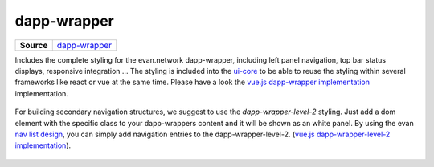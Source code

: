 ============
dapp-wrapper
============

.. list-table:: 
   :widths: auto
   :stub-columns: 1

   * - Source
     - `dapp-wrapper <https://github.com/evannetwork/ui-dapps/tree/master/dapps/ui.libs/src/style/dapp-wrapper.scss>`__

Includes the complete styling for the evan.network dapp-wrapper, including left panel navigation, top bar status displays, responsive integration ... The styling is included into the `ui-core <https://github.com/evannetwork/ui-dapps/tree/develop/core/ui.libs>`__ to be able to reuse the styling within several frameworks like react or vue at the same time. Please have a look the `vue.js dapp-wrapper implementation <https://github.com/evannetwork/ui-dapps/tree/master/dapps/evancore.vue.libs/src/components/dapp-wrapper/dapp-wrapper.vue>`_ implementation.

  .. image:: ../../../images/core/dapp-wrapper.png
   :width: 800

For building secondary navigation structures, we suggest to use the `dapp-wrapper-level-2` styling. Just add a dom element with the specific class to your dapp-wrappers content and it will be shown as an white panel. By using the evan `nav list design <../../../core/ui.libs/styling/buttons.html>`__, you can simply add navigation entries to the dapp-wrapper-level-2. (`vue.js dapp-wrapper-level-2 implementation <https://github.com/evannetwork/ui-dapps/tree/master/dapps/evancore.vue.libs/src/components/dapp-wrapper-level-2/dapp-wrapper-level-2.vue>`_).


  .. image:: ../../../images/core/dapp-wrapper-level-2.png
   :width: 400
